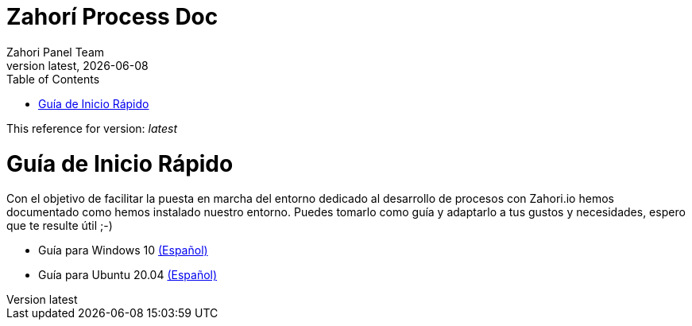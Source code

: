 :imagesdir: images

= Zahorí Process Doc
:revdate: {docdate}
:toc: left
:toclevels: 3
:sectnums:
:sectanchors:
:Author: Zahori Panel Team
:revnumber: latest
:icons: font
:source-highlighter: coderay
:docinfo: shared

This reference for version: _{revnumber}_


= Guía de Inicio Rápido

<<<

Con el objetivo de facilitar la puesta en marcha del entorno dedicado al desarrollo de procesos con Zahori.io hemos documentado como hemos instalado nuestro entorno. Puedes tomarlo como guía y adaptarlo a tus gustos y necesidades, espero que te resulte útil ;-)

* Guía para Windows 10 link:processWindowsES.adoc[(Español)]
* Guía para Ubuntu 20.04 link:processUbuntuES.adoc[(Español)]

